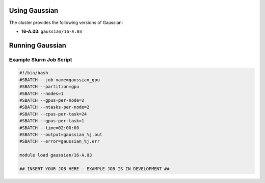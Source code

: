 .. _gaussian:

Using Gaussian
==============

The cluster provides the following versions of Gaussian:

- **16-A.03**: ``gaussian/16-A.03``

Running Gaussian
================

Example Slurm Job Script
------------------------

.. code-block:: bash

    #!/bin/bash
    #SBATCH --job-name=gaussian_gpu
    #SBATCH --partition=gpu
    #SBATCH --nodes=1
    #SBATCH --gpus-per-node=2
    #SBATCH --ntasks-per-node=2
    #SBATCH --cpus-per-task=24
    #SBATCH --gpus-per-task=1
    #SBATCH --time=02:00:00
    #SBATCH --output=gaussian_%j.out
    #SBATCH --error=gaussian_%j.err

    module load gaussian/16-A.03

    ## INSERT YOUR JOB HERE - EXAMPLE JOB IS IN DEVELOPMENT ##